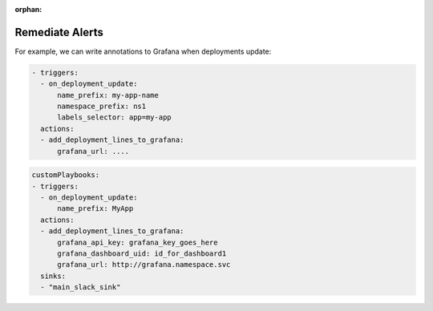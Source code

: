 :orphan:

Remediate Alerts
===================


For example, we can write annotations to Grafana when deployments update:

.. code-block::

    - triggers:
      - on_deployment_update:
          name_prefix: my-app-name
          namespace_prefix: ns1
          labels_selector: app=my-app
      actions:
      - add_deployment_lines_to_grafana:
          grafana_url: ....

.. code-block::

    customPlaybooks:
    - triggers:
      - on_deployment_update:
          name_prefix: MyApp
      actions:
      - add_deployment_lines_to_grafana:
          grafana_api_key: grafana_key_goes_here
          grafana_dashboard_uid: id_for_dashboard1
          grafana_url: http://grafana.namespace.svc
      sinks:
      - "main_slack_sink"

..     .. tab-item:: Event Correlation
..         .. admonition:: Show application updates in Grafana to correlate them with error spikes
..             .. image:: /images/grafana-deployment-enrichment.png
..               :width: 400
..               :align: center
